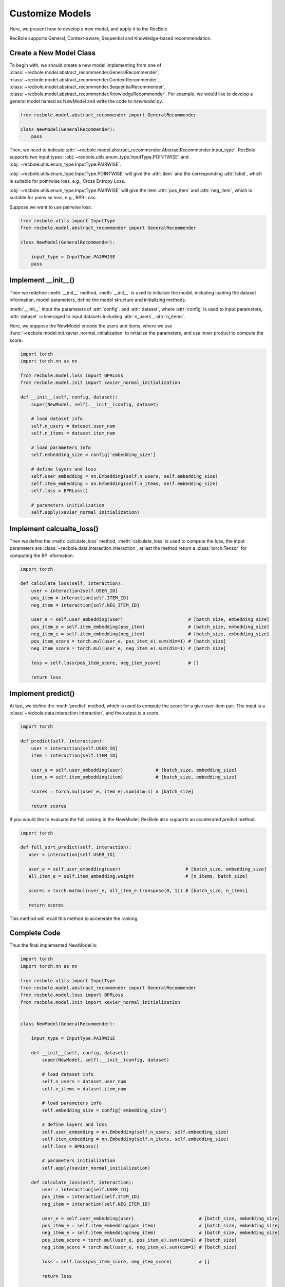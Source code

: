 Customize Models
======================
Here, we present how to develop a new model, and apply it to the RecBole.

RecBole supports General, Context-aware, Sequential and Knowledge-based
recommendation.

Create a New Model Class
------------------------------
To begin with, we should create a new model implementing from one of :class:`~recbole.model.abstract_recommender.GeneralRecommender`,
:class:`~recbole.model.abstract_recommender.ContextRecommender`, :class:`~recbole.model.abstract_recommender.SequentialRecommender`,
:class:`~recbole.model.abstract_recommender.KnowledgeRecommender`.
For example, we would like to develop a general model named as NewModel and write the code to `newmodel.py`.

.. code:: python

    from recbole.model.abstract_recommender import GeneralRecommender

    class NewModel(GeneralRecommender):
        pass

Then, we need to indicate :attr:`~recbole.model.abstract_recommender.AbstractRecommender.input_type`,
RecBole supports two input types: :obj:`~recbole.utils.enum_type.InputType.POINTWISE` and :obj:`~recbole.utils.enum_type.InputType.PAIRWISE`.

:obj:`~recbole.utils.enum_type.InputType.POINTWISE` will give the :attr:`item` and the corresponding :attr:`label`, which is suitable for pointwise loss, e.g., Cross Entropy Loss.

:obj:`~recbole.utils.enum_type.InputType.PAIRWISE` will give the item :attr:`pos_item` and :attr:`neg_item`, which is suitable for pairwise loss, e.g., BPR Loss.

Suppose we want to use pairwise loss:

.. code:: python

    from recbole.utils import InputType
    from recbole.model.abstract_recommender import GeneralRecommender

    class NewModel(GeneralRecommender):

        input_type = InputType.PAIRWISE
        pass

Implement __init__()
--------------------------------
Then we redefine :meth:`__init__` method, :meth:`__init__` is used to initialize the model, including loading the dataset information, model parameters, define the model structure and initializing methods.

:meth:`__init__` input the parameters of :attr:`config`. and :attr:`dataset`, where :attr:`config` is used to input parameters,
:attr:`dataset` is leveraged to input datasets including :attr:`n_users`, :attr:`n_items`.

Here, we suppose the NewModel encode the users and items, where we use :func:`~recbole.model.init.xavier_normal_initialization` to initialize the parameters, and use inner product to compute the score.

.. code:: python

    import torch
    import torch.nn as nn

    from recbole.model.loss import BPRLoss
    from recbole.model.init import xavier_normal_initialization

    def __init__(self, config, dataset):
        super(NewModel, self).__init__(config, dataset)

        # load dataset info
        self.n_users = dataset.user_num
        self.n_items = dataset.item_num

        # load parameters info
        self.embedding_size = config['embedding_size']

        # define layers and loss
        self.user_embedding = nn.Embedding(self.n_users, self.embedding_size)
        self.item_embedding = nn.Embedding(self.n_items, self.embedding_size)
        self.loss = BPRLoss()

        # parameters initialization
        self.apply(xavier_normal_initialization)


Implement calcualte_loss()
----------------------------------------
Then we define the :meth:`calculate_loss` method, :meth:`calculate_loss` is used to compute the loss,
the input parameters are :class:`~recbole.data.interaction.Interaction`, at last the method return a :class:`torch.Tensor` for computing the BP information.

.. code:: python

    import torch

    def calculate_loss(self, interaction):
        user = interaction[self.USER_ID]
        pos_item = interaction[self.ITEM_ID]
        neg_item = interaction[self.NEG_ITEM_ID]

        user_e = self.user_embedding(user)                        # [batch_size, embedding_size]
        pos_item_e = self.item_embedding(pos_item)                # [batch_size, embedding_size]
        neg_item_e = self.item_embedding(neg_item)                # [batch_size, embedding_size]
        pos_item_score = torch.mul(user_e, pos_item_e).sum(dim=1) # [batch_size]
        neg_item_score = torch.mul(user_e, neg_item_e).sum(dim=1) # [batch_size]

        loss = self.loss(pos_item_score, neg_item_score)          # []

        return loss


Implement predict()
------------------------------
At last, we define the :meth:`predict` method, which is used to compute the score for a give user-item pair.
The input is a :class:`~recbole.data.interaction.Interaction`, and the output is a score.

.. code:: python

    import torch

    def predict(self, interaction):
        user = interaction[self.USER_ID]
        item = interaction[self.ITEM_ID]

        user_e = self.user_embedding(user)            # [batch_size, embedding_size]
        item_e = self.item_embedding(item)            # [batch_size, embedding_size]

        scores = torch.mul(user_e, item_e).sum(dim=1) # [batch_size]

        return scores

If you would like to evaluate the full ranking in the NewModel, RecBole also supports an accelerated predict method.

.. code:: python

   import torch

   def full_sort_predict(self, interaction):
      user = interaction[self.USER_ID]

      user_e = self.user_embedding(user)                        # [batch_size, embedding_size]
      all_item_e = self.item_embedding.weight                   # [n_items, batch_size]

      scores = torch.matmul(user_e, all_item_e.transpose(0, 1)) # [batch_size, n_items]

      return scores


This method will recall this method to accelerate the ranking.


Complete Code
------------------------
Thus the final implemented NewModel is:

.. code:: python

    import torch
    import torch.nn as nn

    from recbole.utils import InputType
    from recbole.model.abstract_recommender import GeneralRecommender
    from recbole.model.loss import BPRLoss
    from recbole.model.init import xavier_normal_initialization


    class NewModel(GeneralRecommender):

        input_type = InputType.PAIRWISE

        def __init__(self, config, dataset):
            super(NewModel, self).__init__(config, dataset)

            # load dataset info
            self.n_users = dataset.user_num
            self.n_items = dataset.item_num

            # load parameters info
            self.embedding_size = config['embedding_size']

            # define layers and loss
            self.user_embedding = nn.Embedding(self.n_users, self.embedding_size)
            self.item_embedding = nn.Embedding(self.n_items, self.embedding_size)
            self.loss = BPRLoss()

            # parameters initialization
            self.apply(xavier_normal_initialization)

        def calculate_loss(self, interaction):
            user = interaction[self.USER_ID]
            pos_item = interaction[self.ITEM_ID]
            neg_item = interaction[self.NEG_ITEM_ID]

            user_e = self.user_embedding(user)                        # [batch_size, embedding_size]
            pos_item_e = self.item_embedding(pos_item)                # [batch_size, embedding_size]
            neg_item_e = self.item_embedding(neg_item)                # [batch_size, embedding_size]
            pos_item_score = torch.mul(user_e, pos_item_e).sum(dim=1) # [batch_size]
            neg_item_score = torch.mul(user_e, neg_item_e).sum(dim=1) # [batch_size]

            loss = self.loss(pos_item_score, neg_item_score)          # []

            return loss

        def predict(self, interaction):
            user = interaction[self.USER_ID]
            item = interaction[self.ITEM_ID]

            user_e = self.user_embedding(user)            # [batch_size, embedding_size]
            item_e = self.item_embedding(item)            # [batch_size, embedding_size]

            scores = torch.mul(user_e, item_e).sum(dim=1) # [batch_size]

            return scores

        def full_sort_predict(self, interaction):
            user = interaction[self.USER_ID]

            user_e = self.user_embedding(user)                        # [batch_size, embedding_size]
            all_item_e = self.item_embedding.weight                   # [n_items, batch_size]

            scores = torch.matmul(user_e, all_item_e.transpose(0, 1)) # [batch_size, n_items]

            return scores

Then, we can use NewModel in RecBole as follows (e.g., `run.py`):

.. code:: python

    from logging import getLogger
    from recbole.utils import init_logger, init_seed
    from recbole.trainer import Trainer
    from newmodel import NewModel
    from recbole.config import Config
    from recbole.data import create_dataset, data_preparation


    if __name__ == '__main__':

        config = Config(model=NewModel, dataset='ml-100k')
        init_seed(config['seed'], config['reproducibility'])

        # logger initialization
        init_logger(config)
        logger = getLogger()

        logger.info(config)

        # dataset filtering
        dataset = create_dataset(config)
        logger.info(dataset)

        # dataset splitting
        train_data, valid_data, test_data = data_preparation(config, dataset)

        # model loading and initialization
        model = NewModel(config, train_data).to(config['device'])
        logger.info(model)

        # trainer loading and initialization
        trainer = Trainer(config, model)

        # model training
        best_valid_score, best_valid_result = trainer.fit(train_data, valid_data)

        # model evaluation
        test_result = trainer.evaluate(test_data)

        logger.info('\033[1;34mbest valid result\033[0m: {}'.format(best_valid_result))
        logger.info('\033[1;34mtest result\033[0m: {}'.format(test_result))

Then, we can run NewModel:

.. code:: python

    python run.py --embedding_size=64

Note, please remember to configure the model parameters
(such as ``embedding_size``) through config files, parameter dicts or command line.
